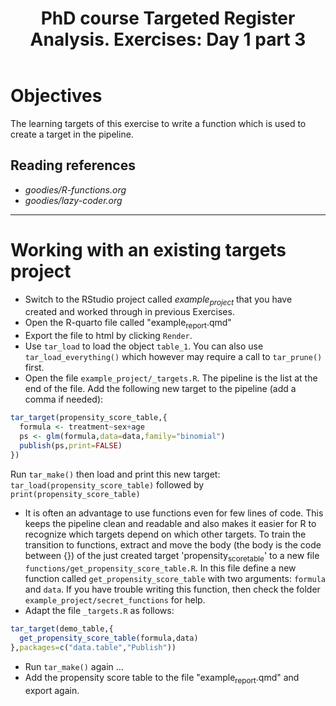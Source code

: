 #+TITLE: PhD course Targeted Register Analysis. Exercises: Day 1 part 3

* Objectives

The learning targets of this exercise to write a function which is
used to create a target in the pipeline.

** Reading references 

-  [[goodies/R-functions.org]]
-  [[goodies/lazy-coder.org]]

----------------------------------------------------------------------

* Working with an existing targets project

- Switch to the RStudio project called /example_project/ that you have created and worked through in previous Exercises.
- Open the R-quarto file called "example_report.qmd"
- Export the file to html by clicking =Render=. 
- Use =tar_load= to load the object =table_1=. You can also use =tar_load_everything()= which however may require a call to =tar_prune()= first.
- Open the file =example_project/_targets.R=. The pipeline is the list at the end of the file. Add the following new target to the pipeline (add a comma if needed): 
 
#+BEGIN_SRC R  :results output raw  :exports code  :session *R* :cache yes  
tar_target(propensity_score_table,{
  formula <- treatment~sex+age
  ps <- glm(formula,data=data,family="binomial")
  publish(ps,print=FALSE)
})
#+END_SRC

Run =tar_make()= then load and print this new target:
=tar_load(propensity_score_table)= followed by =print(propensity_score_table)=
- It is often an advantage to use functions even for few lines of
  code. This keeps the pipeline clean and readable and also makes it
  easier for R to recognize which targets depend on which other
  targets. To train the transition to functions, extract and move the
  body (the body is the code between {}) of the just created target
  'propensity_score_table' to a new file
  =functions/get_propensity_score_table.R=. In this file define a new
  function called =get_propensity_score_table= with two arguments:
  =formula= and =data=. If you have trouble writing this function,
  then check the folder =example_project/secret_functions= for
  help.
- Adapt the file =_targets.R= as follows:
#+BEGIN_SRC R  :results output raw  :exports code  :session *R* :cache yes  
tar_target(demo_table,{
  get_propensity_score_table(formula,data)
},packages=c("data.table","Publish"))
#+END_SRC  
- Run =tar_make()= again ...
- Add the propensity score table to the file "example_report.qmd" and
  export again.
